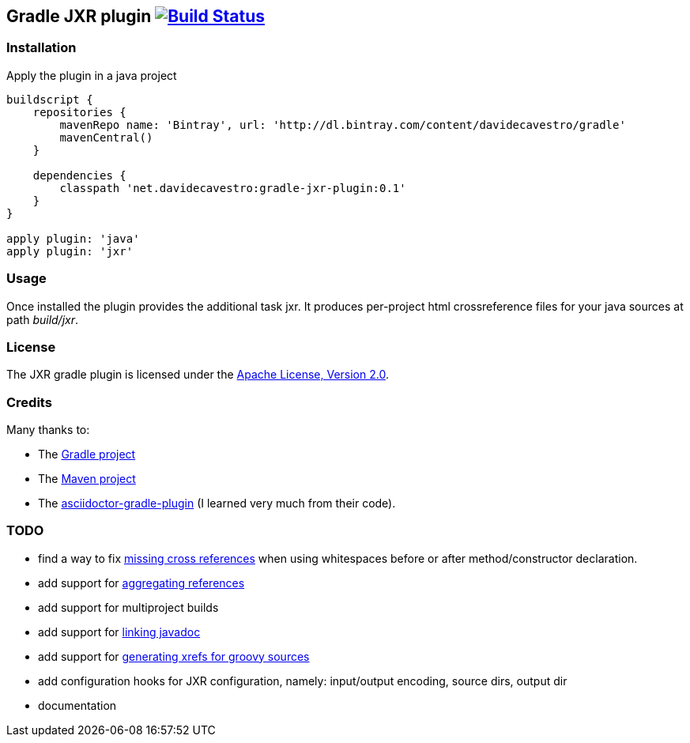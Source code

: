Gradle JXR plugin image:https://travis-ci.org/davidecavestro/gradle-jxr-plugin.png?branch=master["Build Status", link="https://travis-ci.org/davidecavestro/gradle-jxr-plugin"]
-------------------------------------------------------------------------------------------------------------------------------------------------------------------------------

Installation
~~~~~~~~~~~~
Apply the plugin in a java project
----
buildscript {
    repositories {
        mavenRepo name: 'Bintray', url: 'http://dl.bintray.com/content/davidecavestro/gradle'
        mavenCentral()
    }

    dependencies {
        classpath 'net.davidecavestro:gradle-jxr-plugin:0.1'
    }
}

apply plugin: 'java'
apply plugin: 'jxr'
----

Usage
~~~~~
Once installed the plugin provides the additional task +jxr+. It produces per-project html crossreference files for your java sources at path _build/jxr_.

License
~~~~~~~
The JXR gradle plugin is licensed under the http://www.apache.org/licenses/LICENSE-2.0[Apache License, Version 2.0].

Credits
~~~~~~~
Many thanks to:

* The http://gradle.org/[Gradle project]
* The http://maven.apache.org/[Maven project]
* The https://github.com/asciidoctor/asciidoctor-gradle-plugin[asciidoctor-gradle-plugin] (I learned very much from their code).

TODO
~~~~
* find a way to fix https://jira.codehaus.org/browse/JXR-100[missing cross references] when using whitespaces before or after method/constructor declaration.
* add support for http://maven.apache.org/plugins/maven-jxr-plugin/examples/aggregate.html[aggregating references] 
* add support for multiproject builds
* add support for http://maven.apache.org/plugins/maven-jxr-plugin/examples/linkjavadoc.html[linking javadoc]
* add support for https://jira.codehaus.org/browse/JXR-101[generating xrefs for groovy sources]
* add configuration hooks for JXR configuration, namely: input/output encoding, source dirs, output dir
* documentation

